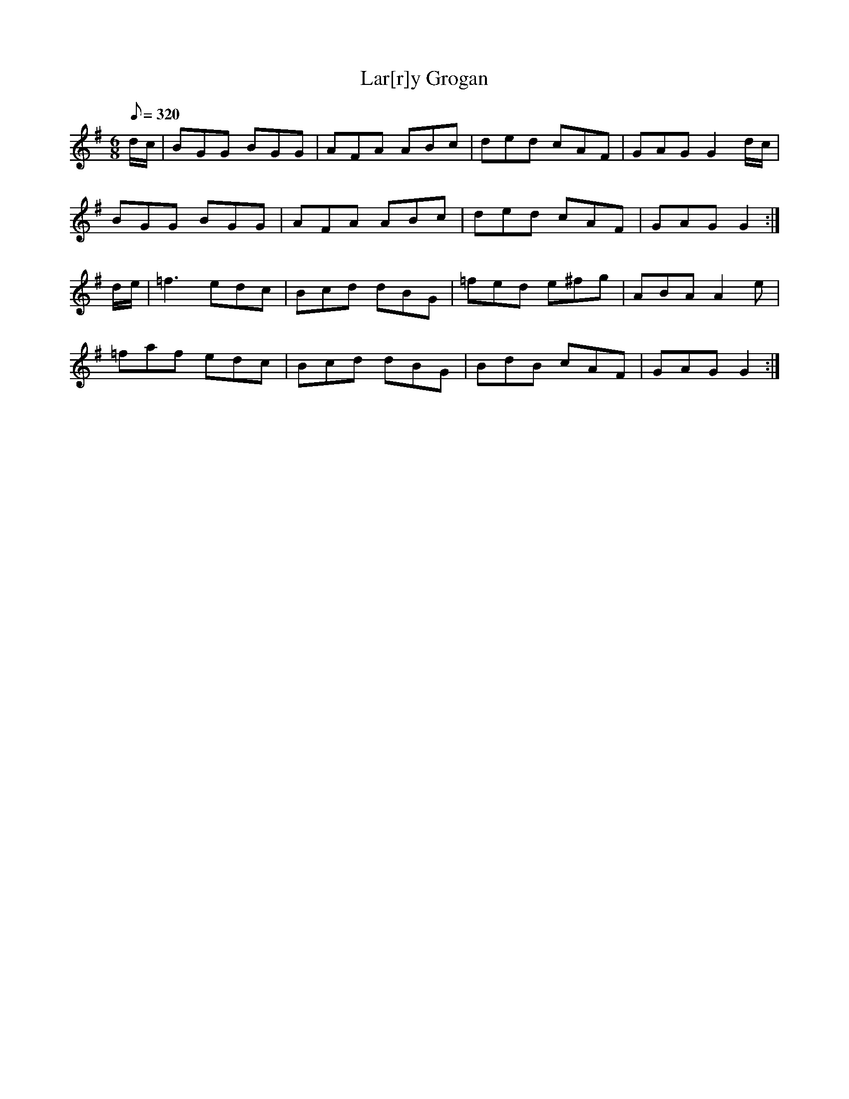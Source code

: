 X:245
T: Lar[r]y Grogan
N: O'Farrell's Pocket Companion v.3 (Sky ed. p.116)
N: "Irish"
M: 6/8
L: 1/8
Q: 320
R: jig
K: G
d/c/| BGG BGG| AFA ABc| ded cAF| GAG G2 d/c/ |
BGG BGG| AFA ABc| ded cAF| GAG G2 :|
d/e/| =f3 edc| Bcd dBG| =fed e^fg| ABA A2e|
=faf edc| Bcd dBG| BdB cAF| GAG G2 :|
